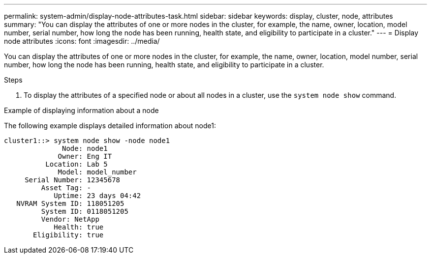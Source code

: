 ---
permalink: system-admin/display-node-attributes-task.html
sidebar: sidebar
keywords: display, cluster, node, attributes
summary: "You can display the attributes of one or more nodes in the cluster, for example, the name, owner, location, model number, serial number, how long the node has been running, health state, and eligibility to participate in a cluster."
---
= Display node attributes
:icons: font
:imagesdir: ../media/

[.lead]
You can display the attributes of one or more nodes in the cluster, for example, the name, owner, location, model number, serial number, how long the node has been running, health state, and eligibility to participate in a cluster.

.Steps

. To display the attributes of a specified node or about all nodes in a cluster, use the `system node show` command.

.Example of displaying information about a node

The following example displays detailed information about node1:

----
cluster1::> system node show -node node1
              Node: node1
             Owner: Eng IT
          Location: Lab 5
             Model: model_number
     Serial Number: 12345678
         Asset Tag: -
            Uptime: 23 days 04:42
   NVRAM System ID: 118051205
         System ID: 0118051205
         Vendor: NetApp
            Health: true
       Eligibility: true
----
